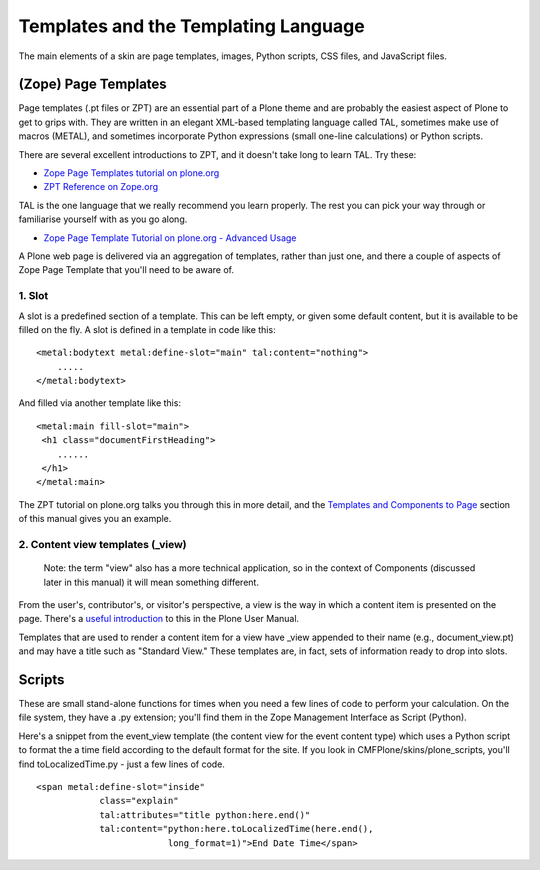 Templates and the Templating Language
=====================================

The main elements of a skin are page templates, images, Python scripts,
CSS files, and JavaScript files.

(Zope) Page Templates
---------------------

Page templates (.pt files or ZPT) are an essential part of a Plone theme
and are probably the easiest aspect of Plone to get to grips with. They
are written in an elegant XML-based templating language called TAL,
sometimes make use of macros (METAL), and sometimes incorporate Python
expressions (small one-line calculations) or Python scripts.

There are several excellent introductions to ZPT, and it doesn't take
long to learn TAL. Try these:

-  `Zope Page Templates tutorial on
   plone.org <http://plone.org/documentation/tutorial/zpt/>`_
-  `ZPT Reference on
   Zope.org <http://www.zope.org/Documentation/Books/ZopeBook/2_6Edition/AppendixC.stx>`_

TAL is the one language that we really recommend you learn properly. The
rest you can pick your way through or familiarise yourself with as you
go along.

-  `Zope Page Template Tutorial on plone.org - Advanced
   Usage <http://plone.org/documentation/tutorial/zpt/advanced-usage>`_

A Plone web page is delivered via an aggregation of templates, rather
than just one, and there a couple of aspects of Zope Page Template that
you'll need to be aware of.

1. Slot
~~~~~~~

A slot is a predefined section of a template. This can be left empty, or
given some default content, but it is available to be filled on the fly.
A slot is defined in a template in code like this:

::

    <metal:bodytext metal:define-slot="main" tal:content="nothing">
        .....
    </metal:bodytext>

And filled via another template like this:

::

    <metal:main fill-slot="main">
     <h1 class="documentFirstHeading">
        ......
     </h1>
    </metal:main>

The ZPT tutorial on plone.org talks you through this in more detail, and
the `Templates and Components to
Page <http://plone.org/documentation/manual/theme-reference/buildingblocks/page/templates>`_
section of this manual gives you an example.

2. Content view templates (\_view)
~~~~~~~~~~~~~~~~~~~~~~~~~~~~~~~~~~

    Note: the term "view" also has a more technical application, so in
    the context of Components (discussed later in this manual) it will
    mean something different.

From the user's, contributor's, or visitor's perspective, a view is the
way in which a content item is presented on the page. There's a `useful
introduction <http://plone.org/documentation/plone-2.5-user-manual/managing-content/folder-view/>`_
to this in the Plone User Manual.

Templates that are used to render a content item for a view have \_view
appended to their name (e.g., document\_view.pt) and may have a title
such as "Standard View." These templates are, in fact, sets of
information ready to drop into slots.

Scripts
-------

These are small stand-alone functions for times when you need a few
lines of code to perform your calculation. On the file system, they have
a .py extension; you'll find them in the Zope Management Interface as
Script (Python).

Here's a snippet from the event\_view template (the content view for the
event content type) which uses a Python script to format the a time
field according to the default format for the site. If you look in
CMFPlone/skins/plone\_scripts, you'll find toLocalizedTime.py - just a
few lines of code.

::

    <span metal:define-slot="inside" 
                class="explain"
                tal:attributes="title python:here.end()"
                tal:content="python:here.toLocalizedTime(here.end(),
                             long_format=1)">End Date Time</span>

 
